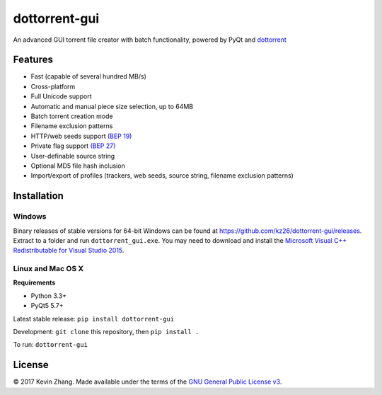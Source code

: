 ==============
dottorrent-gui
==============

An advanced GUI torrent file creator with batch functionality, powered by PyQt and
`dottorrent <https://github.com/kz26/dottorrent>`_

.. image:: img/screenshot1.png

--------
Features
--------

* Fast (capable of several hundred MB/s)
* Cross-platform
* Full Unicode support
* Automatic and manual piece size selection, up to 64MB
* Batch torrent creation mode
* Filename exclusion patterns
* HTTP/web seeds support `(BEP 19) <http://www.bittorrent.org/beps/bep_0019.html>`_
* Private flag support `(BEP 27) <http://www.bittorrent.org/beps/bep_0027.html>`_
* User-definable source string
* Optional MD5 file hash inclusion
* Import/export of profiles (trackers, web seeds, source string, filename exclusion patterns)

------------
Installation
------------

Windows
-------

Binary releases of stable versions for 64-bit Windows can be found at
`https://github.com/kz26/dottorrent-gui/releases <https://github.com/kz26/dottorrent-gui/releases>`_.
Extract to a folder and run ``dottorrent_gui.exe``. You may need to download and install the `Microsoft Visual C++ Redistributable for Visual Studio 2015 <https://www.microsoft.com/en-us/download/details.aspx?id=48145>`_.

Linux and Mac OS X
-----

**Requirements**

* Python 3.3+
* PyQt5 5.7+

Latest stable release: ``pip install dottorrent-gui``

Development: ``git clone`` this repository, then ``pip install .``

To run: ``dottorrent-gui``

-------
License
-------

© 2017 Kevin Zhang. Made available under the terms of the
`GNU General Public License v3 <http://choosealicense.com/licenses/gpl-3.0/>`_.
